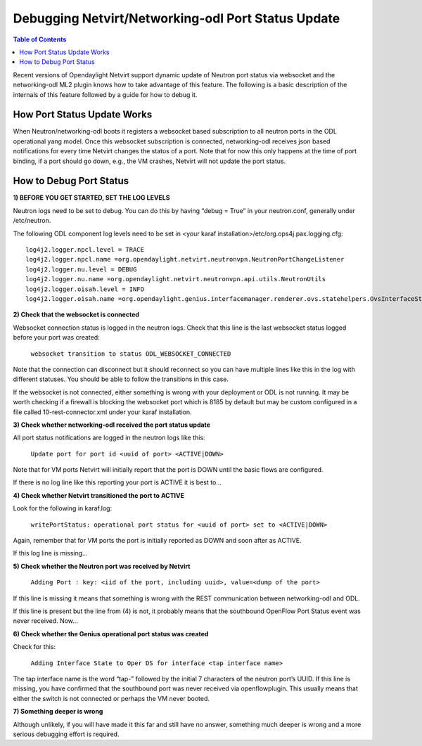 Debugging Netvirt/Networking-odl Port Status Update
===================================================

.. contents:: Table of Contents
   :depth: 2

Recent versions of Opendaylight Netvirt support dynamic update of Neutron port status via
websocket and the networking-odl ML2 plugin knows how to take advantage of this feature.
The following is a basic description of the internals of this feature followed by a guide
for how to debug it.

How Port Status Update Works
----------------------------

When Neutron/networking-odl boots it registers a websocket based subscription to all neutron
ports in the ODL operational yang model.  Once this websocket subscription is connected,
networking-odl receives json based notifications for every time Netvirt changes the status of
a port. Note that for now this only happens at the time of port binding, if a port should go
down, e.g., the VM crashes, Netvirt will not update the port status.

How to Debug Port Status
------------------------

**1) BEFORE YOU GET STARTED, SET THE LOG LEVELS**

Neutron logs need to be set to debug. You can do this by having “debug = True” in your
neutron.conf, generally under /etc/neutron.

The following ODL component log levels need to be set in
<your karaf installation>/etc/org.ops4j.pax.logging.cfg:

::

  log4j2.logger.npcl.level = TRACE
  log4j2.logger.npcl.name =org.opendaylight.netvirt.neutronvpn.NeutronPortChangeListener
  log4j2.logger.nu.level = DEBUG
  log4j2.logger.nu.name =org.opendaylight.netvirt.neutronvpn.api.utils.NeutronUtils
  log4j2.logger.oisah.level = INFO
  log4j2.logger.oisah.name =org.opendaylight.genius.interfacemanager.renderer.ovs.statehelpers.OvsInterfaceStateAddHelper

**2) Check that the websocket is connected**

Websocket connection status is logged in the neutron logs. Check that this line is the last
websocket status logged before your port was created:

  ``websocket transition to status ODL_WEBSOCKET_CONNECTED``

Note that the connection can disconnect but it should reconnect so you can have multiple lines
like this in the log with different statuses. You should be able to follow the transitions in
this case.

If the websocket is not connected, either something is wrong with your deployment or ODL is
not running. It may be worth checking if a firewall is blocking the websocket port which is
8185 by default but may be custom configured in a file called 10-rest-connector.xml under
your karaf installation.

**3) Check whether networking-odl received the port status update**

All port status notifications are logged in the neutron logs like this:

  ``Update port for port id <uuid of port> <ACTIVE|DOWN>``

Note that for VM ports Netvirt will initially report that the port is DOWN until the basic
flows are configured.

If there is no log line like this reporting your port is ACTIVE it is best to…

**4) Check whether Netvirt transitioned the port to ACTIVE**

Look for the following in karaf.log:

  ``writePortStatus: operational port status for <uuid of port> set to <ACTIVE|DOWN>``

Again, remember that for VM ports the port is initially reported as DOWN and soon after as ACTIVE.

If this log line is missing…

**5) Check whether the Neutron port was received by Netvirt**

  ``Adding Port : key: <iid of the port, including uuid>, value=<dump of the port>``

If this line is missing it means that something is wrong with the REST communication between
networking-odl and ODL.

If this line is present but the line from (4) is not, it probably means that the southbound OpenFlow
Port Status event was never received. Now…

**6) Check whether the Genius operational port status was created**

Check for this:

  ``Adding Interface State to Oper DS for interface <tap interface name>``

The tap interface name is the word “tap-” followed by the initial 7 characters of the neutron port’s
UUID. If this line is missing, you have confirmed that the southbound port was never received via
openflowplugin. This usually means that either the switch is not connected or perhaps the VM
never booted.

**7) Something deeper is wrong**

Although unlikely, if you will have made it this far and still have no answer, something much deeper
is wrong and a more serious debugging effort is required.
